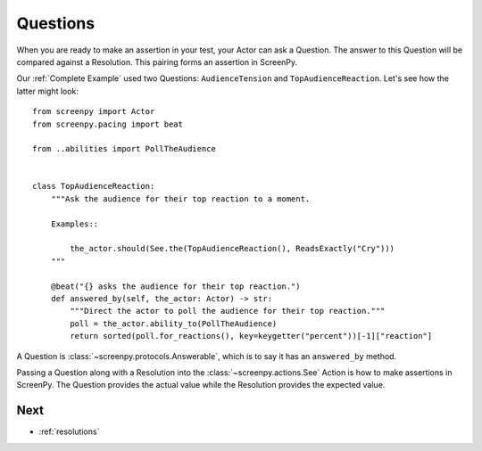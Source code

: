 .. _questions:

=========
Questions
=========

When you are ready
to make an assertion
in your test,
your Actor can ask a Question.
The answer to this Question
will be compared
against a Resolution.
This pairing forms an assertion in ScreenPy.

Our :ref:`Complete Example` used two Questions:
``AudienceTension`` and ``TopAudienceReaction``.
Let's see how the latter might look::

    from screenpy import Actor
    from screenpy.pacing import beat

    from ..abilities import PollTheAudience


    class TopAudienceReaction:
        """Ask the audience for their top reaction to a moment.

        Examples::

            the_actor.should(See.the(TopAudienceReaction(), ReadsExactly("Cry")))
        """

        @beat("{} asks the audience for their top reaction.")
        def answered_by(self, the_actor: Actor) -> str:
            """Direct the actor to poll the audience for their top reaction."""
            poll = the_actor.ability_to(PollTheAudience)
            return sorted(poll.for_reactions(), key=keygetter("percent"))[-1]["reaction"]

A Question is :class:`~screenpy.protocols.Answerable`,
which is to say
it has an ``answered_by`` method.

Passing a Question
along with a Resolution
into the :class:`~screenpy.actions.See` Action
is how to make assertions in ScreenPy.
The Question provides the actual value
while the Resolution provides the expected value.

Next
====

* :ref:`resolutions`
